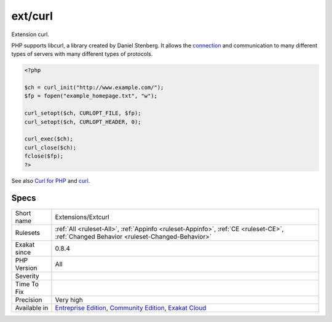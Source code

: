 .. _extensions-extcurl:

.. _ext-curl:

ext/curl
++++++++

.. meta::
	:description:
		ext/curl: Extension curl.
	:twitter:card: summary_large_image
	:twitter:site: @exakat
	:twitter:title: ext/curl
	:twitter:description: ext/curl: Extension curl
	:twitter:creator: @exakat
	:twitter:image:src: https://www.exakat.io/wp-content/uploads/2020/06/logo-exakat.png
	:og:image: https://www.exakat.io/wp-content/uploads/2020/06/logo-exakat.png
	:og:title: ext/curl
	:og:type: article
	:og:description: Extension curl
	:og:url: https://php-tips.readthedocs.io/en/latest/tips/Extensions/Extcurl.html
	:og:locale: en
Extension curl.

PHP supports libcurl, a library created by Daniel Stenberg. It allows the `connection <https://www.php.net/connection>`_ and communication to many different types of servers with many different types of protocols.

.. code-block:: php
   
   <?php
   
   $ch = curl_init("http://www.example.com/");
   $fp = fopen("example_homepage.txt", "w");
   
   curl_setopt($ch, CURLOPT_FILE, $fp);
   curl_setopt($ch, CURLOPT_HEADER, 0);
   
   curl_exec($ch);
   curl_close($ch);
   fclose($fp);
   ?>

See also `Curl for PHP <https://www.php.net/manual/en/book.curl.php>`_ and `curl <https://curl.haxx.se/libcurl/>`_.


Specs
_____

+--------------+-----------------------------------------------------------------------------------------------------------------------------------------------------------------------------------------+
| Short name   | Extensions/Extcurl                                                                                                                                                                      |
+--------------+-----------------------------------------------------------------------------------------------------------------------------------------------------------------------------------------+
| Rulesets     | :ref:`All <ruleset-All>`, :ref:`Appinfo <ruleset-Appinfo>`, :ref:`CE <ruleset-CE>`, :ref:`Changed Behavior <ruleset-Changed-Behavior>`                                                  |
+--------------+-----------------------------------------------------------------------------------------------------------------------------------------------------------------------------------------+
| Exakat since | 0.8.4                                                                                                                                                                                   |
+--------------+-----------------------------------------------------------------------------------------------------------------------------------------------------------------------------------------+
| PHP Version  | All                                                                                                                                                                                     |
+--------------+-----------------------------------------------------------------------------------------------------------------------------------------------------------------------------------------+
| Severity     |                                                                                                                                                                                         |
+--------------+-----------------------------------------------------------------------------------------------------------------------------------------------------------------------------------------+
| Time To Fix  |                                                                                                                                                                                         |
+--------------+-----------------------------------------------------------------------------------------------------------------------------------------------------------------------------------------+
| Precision    | Very high                                                                                                                                                                               |
+--------------+-----------------------------------------------------------------------------------------------------------------------------------------------------------------------------------------+
| Available in | `Entreprise Edition <https://www.exakat.io/entreprise-edition>`_, `Community Edition <https://www.exakat.io/community-edition>`_, `Exakat Cloud <https://www.exakat.io/exakat-cloud/>`_ |
+--------------+-----------------------------------------------------------------------------------------------------------------------------------------------------------------------------------------+



